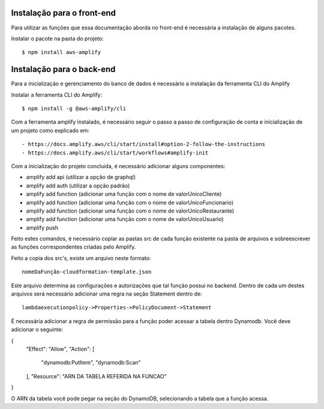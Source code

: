 ============
Instalação para o front-end
============ 

Para utilizar as funções que essa documentação aborda no front-end é necessária a instalação de alguns pacotes.

Instalar o pacote na pasta do projeto::

    $ npm install aws-amplify


=========
Instalação para o back-end
=========

Para a inicialização e gerenciamento do banco de dados é necessário a instalação da ferramenta CLI do Amplify

Instalar a ferramenta CLI do Amplify::

    $ npm install -g @aws-amplify/cli


Com a ferramenta amplify instalado, é necessário seguir o passo a passo de configuração de conta e inicialização de um projeto como explicado em::

- https://docs.amplify.aws/cli/start/install#option-2-follow-the-instructions
- https://docs.amplify.aws/cli/start/workflows#amplify-init

Com a inicialização do projeto concluida, é necessário adicionar alguns componentes:

- amplify add api (utilizar a opção de graphql)
- amplify add auth (utilizar a opção padrão)
- amplify add function (adicionar uma função com o nome de valorUnicoCliente)
- amplify add function (adicionar uma função com o nome de valorUnicoFuncionario)
- amplify add function (adicionar uma função com o nome de valorUnicoRestaurante)
- amplify add function (adicionar uma função com o nome de valorUnicoUsuario)
- amplify push


Feito estes comandos, é necessário copiar as pastas src de cada função existente na pasta de arquivos e sobreescrever as funções correspondentes criadas pelo Amplify.

Feito a copia dos src's, existe um arquivo neste formato::

    nomeDaFunção-cloudformation-template.json

Este arquivo determina as configurações e autorizações que tal função possui no backend.
Dentro de cada um destes arquivos será necessário adicionar uma regra na seção Statement dentro de::

    lambdaexecutionpolicy->Properties->PolicyDocument->Statement

É necessária adicionar a regra de permissão para a função poder acessar a tabela dentro Dynamodb. Você deve adicionar o seguinte:


{
    "Effect": "Allow",
    "Action": [
      "dynamodb:PutItem",
      "dynamodb:Scan"
    ],
    "Resource": "ARN DA TABELA REFERIDA NA FUNCAO"
}

O ARN da tabela você pode pegar na seção do DynamoDB, selecionando a tabela que a função acessa.